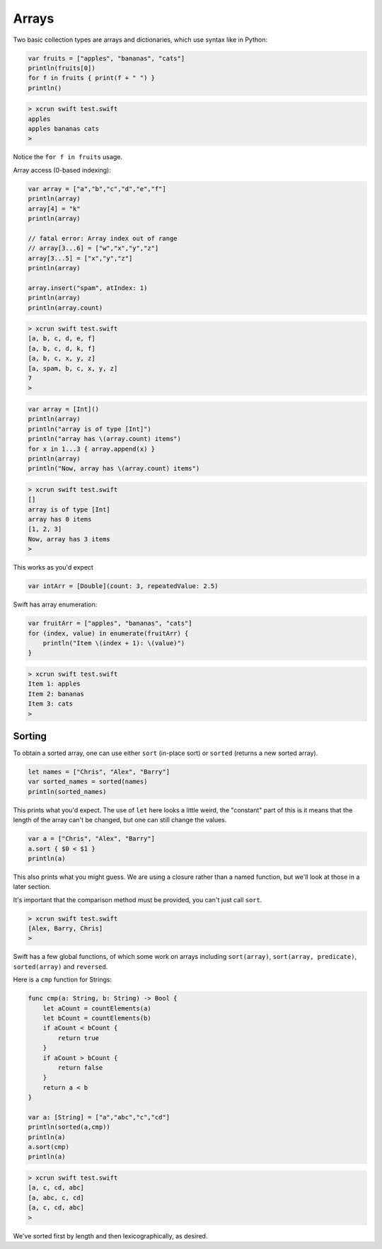 .. _arrays:

######
Arrays
######

Two basic collection types are arrays and dictionaries, which use syntax like in Python:

.. sourcecode:: bash

    var fruits = ["apples", "bananas", "cats"]
    println(fruits[0])
    for f in fruits { print(f + " ") }
    println()

.. sourcecode:: bash

    > xcrun swift test.swift 
    apples
    apples bananas cats 
    >

Notice the ``for f in fruits`` usage.

Array access (0-based indexing):

.. sourcecode:: bash

    var array = ["a","b","c","d","e","f"]
    println(array)
    array[4] = "k"
    println(array)
    
    // fatal error: Array index out of range
    // array[3...6] = ["w","x","y","z"]
    array[3...5] = ["x","y","z"]
    println(array)

    array.insert("spam", atIndex: 1)
    println(array)
    println(array.count)


.. sourcecode:: bash

    > xcrun swift test.swift 
    [a, b, c, d, e, f]
    [a, b, c, d, k, f]
    [a, b, c, x, y, z]
    [a, spam, b, c, x, y, z]
    7
    >

.. sourcecode:: bash

    var array = [Int]()
    println(array)
    println("array is of type [Int]")
    println("array has \(array.count) items")
    for x in 1...3 { array.append(x) }
    println(array)
    println("Now, array has \(array.count) items")

.. sourcecode:: bash

    > xcrun swift test.swift 
    []
    array is of type [Int]
    array has 0 items
    [1, 2, 3]
    Now, array has 3 items
    >

This works as you'd expect

.. sourcecode:: bash

    var intArr = [Double](count: 3, repeatedValue: 2.5)

Swift has array enumeration:

.. sourcecode:: bash

    var fruitArr = ["apples", "bananas", "cats"]
    for (index, value) in enumerate(fruitArr) {
        println("Item \(index + 1): \(value)")
    }

.. sourcecode:: bash

    > xcrun swift test.swift 
    Item 1: apples
    Item 2: bananas
    Item 3: cats
    >

-------
Sorting
-------

To obtain a sorted array, one can use either ``sort`` (in-place sort) or ``sorted`` (returns a new sorted array).

.. sourcecode:: bash

    let names = ["Chris", "Alex", "Barry"]
    var sorted_names = sorted(names)
    println(sorted_names)

This prints what you'd expect.  The use of ``let`` here looks a little weird, the "constant" part of this is it means that the length of the array can't be changed, but one can still change the values.



.. sourcecode:: bash

    var a = ["Chris", "Alex", "Barry"]
    a.sort { $0 < $1 }
    println(a)

This also prints what you might guess.  We are using a closure rather than a named function, but we'll look at those in a later section.  

It's important that the comparison method must be provided, you can't just call ``sort``.

.. sourcecode:: bash

    > xcrun swift test.swift 
    [Alex, Barry, Chris]
    >

Swift has a few global functions, of which some work on arrays including ``sort(array)``, ``sort(array, predicate)``, ``sorted(array)`` and ``reversed``.

Here is a ``cmp`` function for Strings:

.. sourcecode:: bash

    func cmp(a: String, b: String) -> Bool {
        let aCount = countElements(a)
        let bCount = countElements(b)
        if aCount < bCount {
            return true
        }
        if aCount > bCount {
            return false
        }
        return a < b
    }

    var a: [String] = ["a","abc","c","cd"]
    println(sorted(a,cmp))
    println(a)
    a.sort(cmp)
    println(a)

.. sourcecode:: bash

    > xcrun swift test.swift
    [a, c, cd, abc]
    [a, abc, c, cd]
    [a, c, cd, abc]
    >

We've sorted first by length and then lexicographically, as desired.

